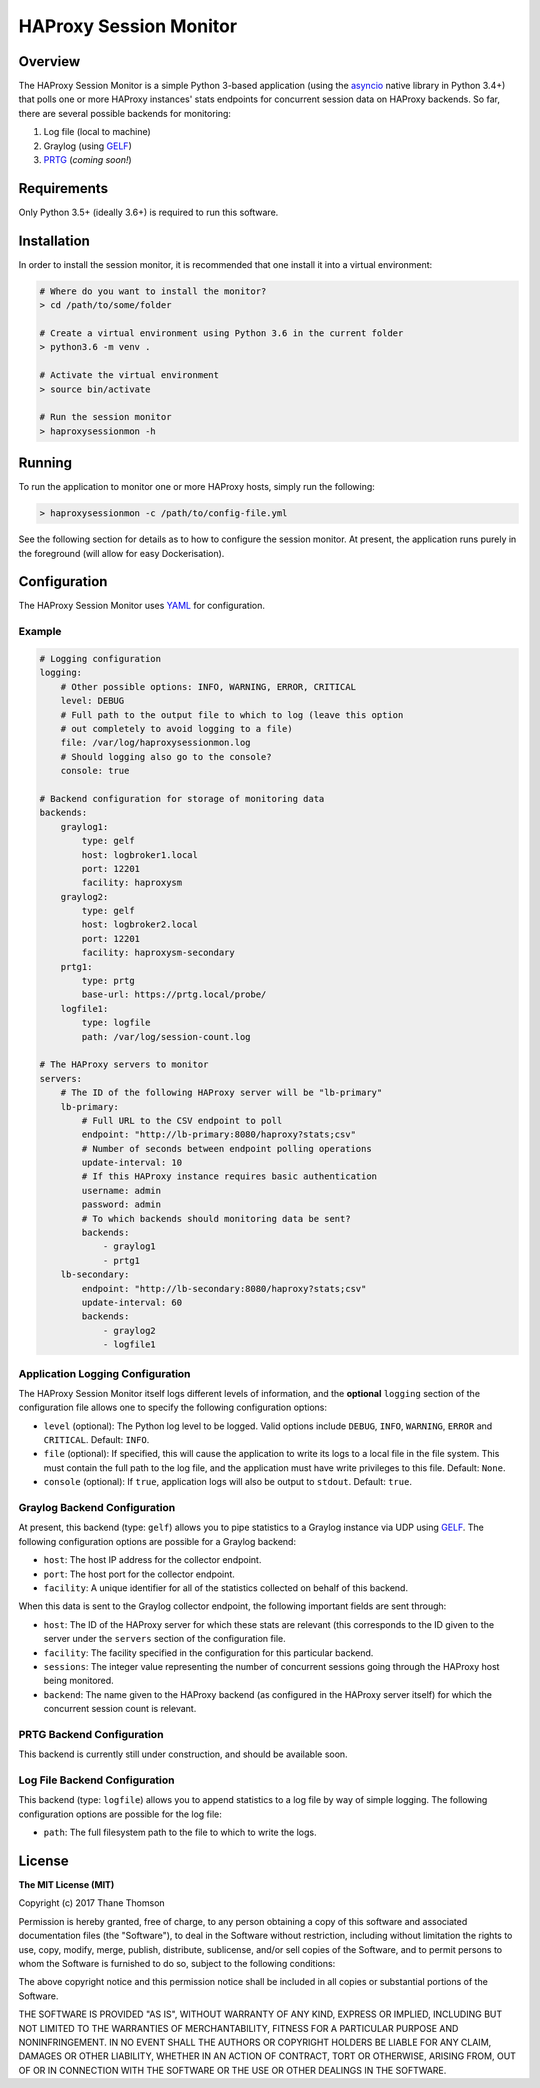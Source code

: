 HAProxy Session Monitor
=======================

Overview
--------

The HAProxy Session Monitor is a simple Python 3-based application
(using the `asyncio <https://docs.python.org/3/library/asyncio.html>`__
native library in Python 3.4+) that polls one or more HAProxy instances'
stats endpoints for concurrent session data on HAProxy backends. So far,
there are several possible backends for monitoring:

1. Log file (local to machine)
2. Graylog (using
   `GELF <http://docs.graylog.org/en/stable/pages/gelf.html>`__)
3. `PRTG <https://www.paessler.com/prtg>`__ (*coming soon!*)

Requirements
------------

Only Python 3.5+ (ideally 3.6+) is required to run this software.

Installation
------------

In order to install the session monitor, it is recommended that one
install it into a virtual environment:

.. code:: bash

    # Where do you want to install the monitor?
    > cd /path/to/some/folder

    # Create a virtual environment using Python 3.6 in the current folder
    > python3.6 -m venv .

    # Activate the virtual environment
    > source bin/activate

    # Run the session monitor
    > haproxysessionmon -h

Running
-------

To run the application to monitor one or more HAProxy hosts, simply run
the following:

.. code:: bash

    > haproxysessionmon -c /path/to/config-file.yml

See the following section for details as to how to configure the session
monitor. At present, the application runs purely in the foreground (will
allow for easy Dockerisation).

Configuration
-------------

The HAProxy Session Monitor uses
`YAML <https://en.wikipedia.org/wiki/YAML>`__ for configuration.

Example
~~~~~~~

.. code:: yaml

    # Logging configuration
    logging:
        # Other possible options: INFO, WARNING, ERROR, CRITICAL
        level: DEBUG
        # Full path to the output file to which to log (leave this option
        # out completely to avoid logging to a file)
        file: /var/log/haproxysessionmon.log
        # Should logging also go to the console?
        console: true

    # Backend configuration for storage of monitoring data
    backends:
        graylog1:
            type: gelf
            host: logbroker1.local
            port: 12201
            facility: haproxysm
        graylog2:
            type: gelf
            host: logbroker2.local
            port: 12201
            facility: haproxysm-secondary
        prtg1:
            type: prtg
            base-url: https://prtg.local/probe/
        logfile1:
            type: logfile
            path: /var/log/session-count.log

    # The HAProxy servers to monitor
    servers:
        # The ID of the following HAProxy server will be "lb-primary"
        lb-primary:
            # Full URL to the CSV endpoint to poll
            endpoint: "http://lb-primary:8080/haproxy?stats;csv"
            # Number of seconds between endpoint polling operations
            update-interval: 10
            # If this HAProxy instance requires basic authentication
            username: admin
            password: admin
            # To which backends should monitoring data be sent?
            backends:
                - graylog1
                - prtg1
        lb-secondary:
            endpoint: "http://lb-secondary:8080/haproxy?stats;csv"
            update-interval: 60
            backends:
                - graylog2
                - logfile1

Application Logging Configuration
~~~~~~~~~~~~~~~~~~~~~~~~~~~~~~~~~

The HAProxy Session Monitor itself logs different levels of information,
and the **optional** ``logging`` section of the configuration file
allows one to specify the following configuration options:

-  ``level`` (optional): The Python log level to be logged. Valid
   options include ``DEBUG``, ``INFO``, ``WARNING``, ``ERROR`` and
   ``CRITICAL``. Default: ``INFO``.
-  ``file`` (optional): If specified, this will cause the application to
   write its logs to a local file in the file system. This must contain
   the full path to the log file, and the application must have write
   privileges to this file. Default: ``None``.
-  ``console`` (optional): If ``true``, application logs will also be
   output to ``stdout``. Default: ``true``.

Graylog Backend Configuration
~~~~~~~~~~~~~~~~~~~~~~~~~~~~~

At present, this backend (type: ``gelf``) allows you to pipe statistics
to a Graylog instance via UDP using
`GELF <http://docs.graylog.org/en/stable/pages/gelf.html>`__. The
following configuration options are possible for a Graylog backend:

-  ``host``: The host IP address for the collector endpoint.
-  ``port``: The host port for the collector endpoint.
-  ``facility``: A unique identifier for all of the statistics collected
   on behalf of this backend.

When this data is sent to the Graylog collector endpoint, the following
important fields are sent through:

-  ``host``: The ID of the HAProxy server for which these stats are
   relevant (this corresponds to the ID given to the server under the
   ``servers`` section of the configuration file.
-  ``facility``: The facility specified in the configuration for this
   particular backend.
-  ``sessions``: The integer value representing the number of concurrent
   sessions going through the HAProxy host being monitored.
-  ``backend``: The name given to the HAProxy backend (as configured in
   the HAProxy server itself) for which the concurrent session count is
   relevant.

PRTG Backend Configuration
~~~~~~~~~~~~~~~~~~~~~~~~~~

This backend is currently still under construction, and should be
available soon.

Log File Backend Configuration
~~~~~~~~~~~~~~~~~~~~~~~~~~~~~~

This backend (type: ``logfile``) allows you to append statistics to a
log file by way of simple logging. The following configuration options
are possible for the log file:

-  ``path``: The full filesystem path to the file to which to write the
   logs.

License
-------

**The MIT License (MIT)**

Copyright (c) 2017 Thane Thomson

Permission is hereby granted, free of charge, to any person obtaining a
copy of this software and associated documentation files (the
"Software"), to deal in the Software without restriction, including
without limitation the rights to use, copy, modify, merge, publish,
distribute, sublicense, and/or sell copies of the Software, and to
permit persons to whom the Software is furnished to do so, subject to
the following conditions:

The above copyright notice and this permission notice shall be included
in all copies or substantial portions of the Software.

THE SOFTWARE IS PROVIDED "AS IS", WITHOUT WARRANTY OF ANY KIND, EXPRESS
OR IMPLIED, INCLUDING BUT NOT LIMITED TO THE WARRANTIES OF
MERCHANTABILITY, FITNESS FOR A PARTICULAR PURPOSE AND NONINFRINGEMENT.
IN NO EVENT SHALL THE AUTHORS OR COPYRIGHT HOLDERS BE LIABLE FOR ANY
CLAIM, DAMAGES OR OTHER LIABILITY, WHETHER IN AN ACTION OF CONTRACT,
TORT OR OTHERWISE, ARISING FROM, OUT OF OR IN CONNECTION WITH THE
SOFTWARE OR THE USE OR OTHER DEALINGS IN THE SOFTWARE.
